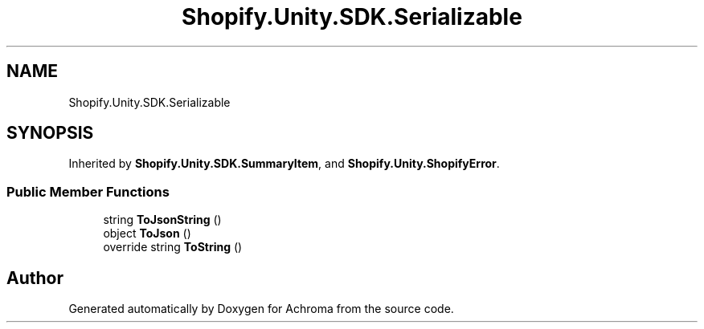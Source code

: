 .TH "Shopify.Unity.SDK.Serializable" 3 "Achroma" \" -*- nroff -*-
.ad l
.nh
.SH NAME
Shopify.Unity.SDK.Serializable
.SH SYNOPSIS
.br
.PP
.PP
Inherited by \fBShopify\&.Unity\&.SDK\&.SummaryItem\fP, and \fBShopify\&.Unity\&.ShopifyError\fP\&.
.SS "Public Member Functions"

.in +1c
.ti -1c
.RI "string \fBToJsonString\fP ()"
.br
.ti -1c
.RI "object \fBToJson\fP ()"
.br
.ti -1c
.RI "override string \fBToString\fP ()"
.br
.in -1c

.SH "Author"
.PP 
Generated automatically by Doxygen for Achroma from the source code\&.
